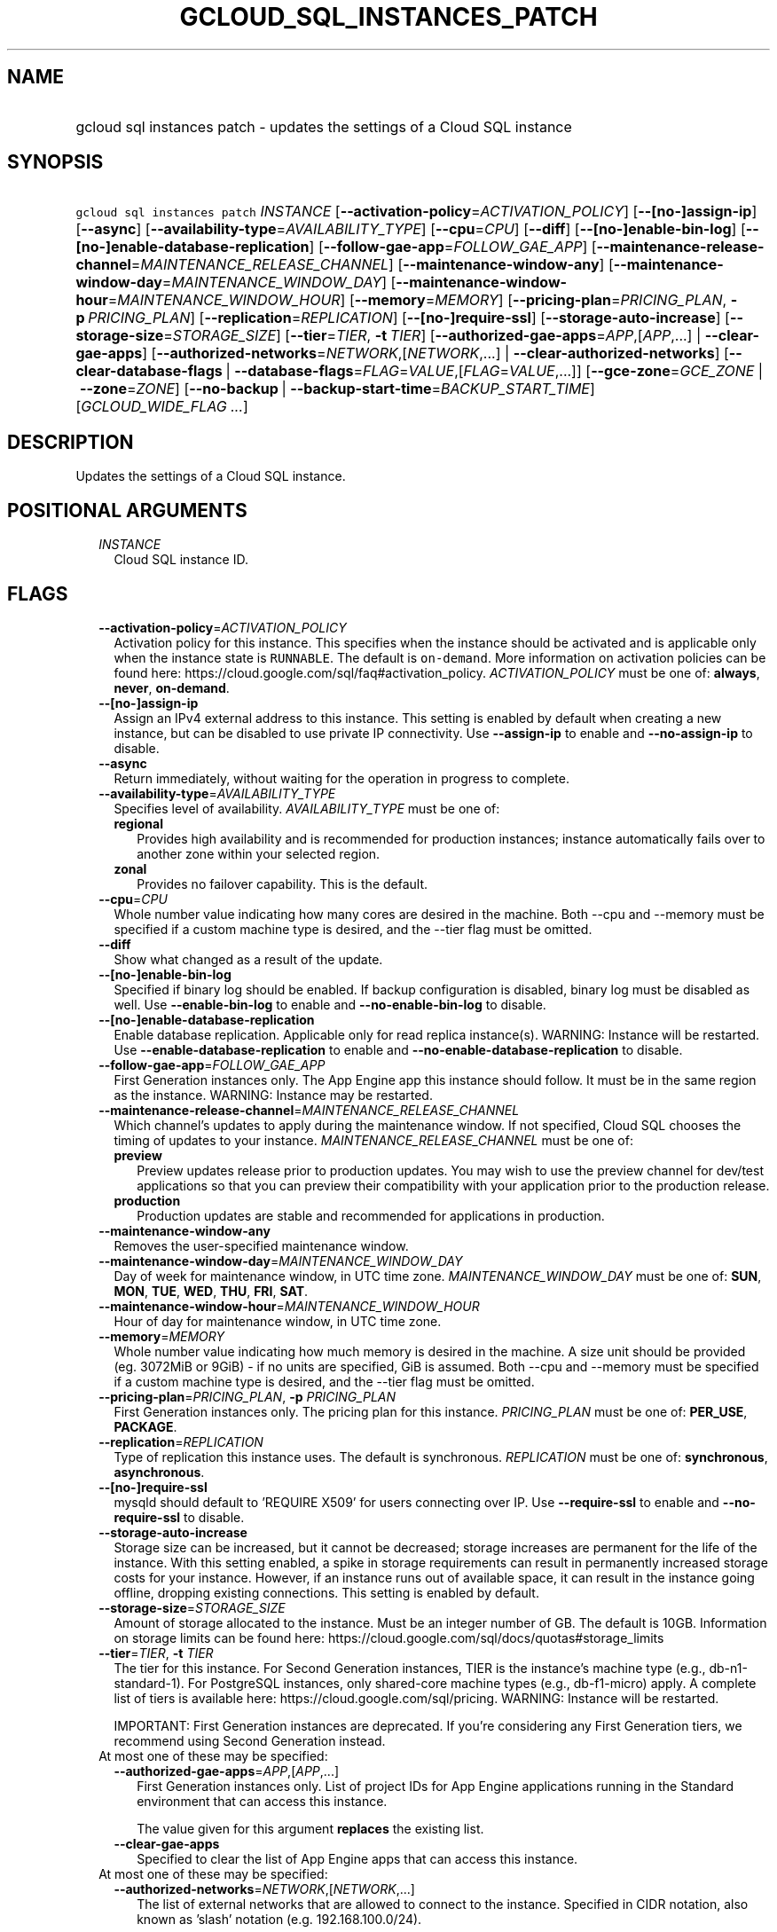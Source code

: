
.TH "GCLOUD_SQL_INSTANCES_PATCH" 1



.SH "NAME"
.HP
gcloud sql instances patch \- updates the settings of a Cloud SQL instance



.SH "SYNOPSIS"
.HP
\f5gcloud sql instances patch\fR \fIINSTANCE\fR [\fB\-\-activation\-policy\fR=\fIACTIVATION_POLICY\fR] [\fB\-\-[no\-]assign\-ip\fR] [\fB\-\-async\fR] [\fB\-\-availability\-type\fR=\fIAVAILABILITY_TYPE\fR] [\fB\-\-cpu\fR=\fICPU\fR] [\fB\-\-diff\fR] [\fB\-\-[no\-]enable\-bin\-log\fR] [\fB\-\-[no\-]enable\-database\-replication\fR] [\fB\-\-follow\-gae\-app\fR=\fIFOLLOW_GAE_APP\fR] [\fB\-\-maintenance\-release\-channel\fR=\fIMAINTENANCE_RELEASE_CHANNEL\fR] [\fB\-\-maintenance\-window\-any\fR] [\fB\-\-maintenance\-window\-day\fR=\fIMAINTENANCE_WINDOW_DAY\fR] [\fB\-\-maintenance\-window\-hour\fR=\fIMAINTENANCE_WINDOW_HOUR\fR] [\fB\-\-memory\fR=\fIMEMORY\fR] [\fB\-\-pricing\-plan\fR=\fIPRICING_PLAN\fR,\ \fB\-p\fR\ \fIPRICING_PLAN\fR] [\fB\-\-replication\fR=\fIREPLICATION\fR] [\fB\-\-[no\-]require\-ssl\fR] [\fB\-\-storage\-auto\-increase\fR] [\fB\-\-storage\-size\fR=\fISTORAGE_SIZE\fR] [\fB\-\-tier\fR=\fITIER\fR,\ \fB\-t\fR\ \fITIER\fR] [\fB\-\-authorized\-gae\-apps\fR=\fIAPP\fR,[\fIAPP\fR,...]\ |\ \fB\-\-clear\-gae\-apps\fR] [\fB\-\-authorized\-networks\fR=\fINETWORK\fR,[\fINETWORK\fR,...]\ |\ \fB\-\-clear\-authorized\-networks\fR] [\fB\-\-clear\-database\-flags\fR\ |\ \fB\-\-database\-flags\fR=\fIFLAG\fR=\fIVALUE\fR,[\fIFLAG\fR=\fIVALUE\fR,...]] [\fB\-\-gce\-zone\fR=\fIGCE_ZONE\fR\ |\ \fB\-\-zone\fR=\fIZONE\fR] [\fB\-\-no\-backup\fR\ |\ \fB\-\-backup\-start\-time\fR=\fIBACKUP_START_TIME\fR] [\fIGCLOUD_WIDE_FLAG\ ...\fR]



.SH "DESCRIPTION"

Updates the settings of a Cloud SQL instance.



.SH "POSITIONAL ARGUMENTS"

.RS 2m
.TP 2m
\fIINSTANCE\fR
Cloud SQL instance ID.


.RE
.sp

.SH "FLAGS"

.RS 2m
.TP 2m
\fB\-\-activation\-policy\fR=\fIACTIVATION_POLICY\fR
Activation policy for this instance. This specifies when the instance should be
activated and is applicable only when the instance state is \f5RUNNABLE\fR. The
default is \f5on\-demand\fR. More information on activation policies can be
found here: https://cloud.google.com/sql/faq#activation_policy.
\fIACTIVATION_POLICY\fR must be one of: \fBalways\fR, \fBnever\fR,
\fBon\-demand\fR.

.TP 2m
\fB\-\-[no\-]assign\-ip\fR
Assign an IPv4 external address to this instance. This setting is enabled by
default when creating a new instance, but can be disabled to use private IP
connectivity. Use \fB\-\-assign\-ip\fR to enable and \fB\-\-no\-assign\-ip\fR to
disable.

.TP 2m
\fB\-\-async\fR
Return immediately, without waiting for the operation in progress to complete.

.TP 2m
\fB\-\-availability\-type\fR=\fIAVAILABILITY_TYPE\fR
Specifies level of availability. \fIAVAILABILITY_TYPE\fR must be one of:

.RS 2m
.TP 2m
\fBregional\fR
Provides high availability and is recommended for production instances; instance
automatically fails over to another zone within your selected region.
.TP 2m
\fBzonal\fR
Provides no failover capability. This is the default.
.RE
.sp


.TP 2m
\fB\-\-cpu\fR=\fICPU\fR
Whole number value indicating how many cores are desired in the machine. Both
\-\-cpu and \-\-memory must be specified if a custom machine type is desired,
and the \-\-tier flag must be omitted.

.TP 2m
\fB\-\-diff\fR
Show what changed as a result of the update.

.TP 2m
\fB\-\-[no\-]enable\-bin\-log\fR
Specified if binary log should be enabled. If backup configuration is disabled,
binary log must be disabled as well. Use \fB\-\-enable\-bin\-log\fR to enable
and \fB\-\-no\-enable\-bin\-log\fR to disable.

.TP 2m
\fB\-\-[no\-]enable\-database\-replication\fR
Enable database replication. Applicable only for read replica instance(s).
WARNING: Instance will be restarted. Use \fB\-\-enable\-database\-replication\fR
to enable and \fB\-\-no\-enable\-database\-replication\fR to disable.

.TP 2m
\fB\-\-follow\-gae\-app\fR=\fIFOLLOW_GAE_APP\fR
First Generation instances only. The App Engine app this instance should follow.
It must be in the same region as the instance. WARNING: Instance may be
restarted.

.TP 2m
\fB\-\-maintenance\-release\-channel\fR=\fIMAINTENANCE_RELEASE_CHANNEL\fR
Which channel's updates to apply during the maintenance window. If not
specified, Cloud SQL chooses the timing of updates to your instance.
\fIMAINTENANCE_RELEASE_CHANNEL\fR must be one of:

.RS 2m
.TP 2m
\fBpreview\fR
Preview updates release prior to production updates. You may wish to use the
preview channel for dev/test applications so that you can preview their
compatibility with your application prior to the production release.
.TP 2m
\fBproduction\fR
Production updates are stable and recommended for applications in production.
.RE
.sp


.TP 2m
\fB\-\-maintenance\-window\-any\fR
Removes the user\-specified maintenance window.

.TP 2m
\fB\-\-maintenance\-window\-day\fR=\fIMAINTENANCE_WINDOW_DAY\fR
Day of week for maintenance window, in UTC time zone.
\fIMAINTENANCE_WINDOW_DAY\fR must be one of: \fBSUN\fR, \fBMON\fR, \fBTUE\fR,
\fBWED\fR, \fBTHU\fR, \fBFRI\fR, \fBSAT\fR.

.TP 2m
\fB\-\-maintenance\-window\-hour\fR=\fIMAINTENANCE_WINDOW_HOUR\fR
Hour of day for maintenance window, in UTC time zone.

.TP 2m
\fB\-\-memory\fR=\fIMEMORY\fR
Whole number value indicating how much memory is desired in the machine. A size
unit should be provided (eg. 3072MiB or 9GiB) \- if no units are specified, GiB
is assumed. Both \-\-cpu and \-\-memory must be specified if a custom machine
type is desired, and the \-\-tier flag must be omitted.

.TP 2m
\fB\-\-pricing\-plan\fR=\fIPRICING_PLAN\fR, \fB\-p\fR \fIPRICING_PLAN\fR
First Generation instances only. The pricing plan for this instance.
\fIPRICING_PLAN\fR must be one of: \fBPER_USE\fR, \fBPACKAGE\fR.

.TP 2m
\fB\-\-replication\fR=\fIREPLICATION\fR
Type of replication this instance uses. The default is synchronous.
\fIREPLICATION\fR must be one of: \fBsynchronous\fR, \fBasynchronous\fR.

.TP 2m
\fB\-\-[no\-]require\-ssl\fR
mysqld should default to 'REQUIRE X509' for users connecting over IP. Use
\fB\-\-require\-ssl\fR to enable and \fB\-\-no\-require\-ssl\fR to disable.

.TP 2m
\fB\-\-storage\-auto\-increase\fR
Storage size can be increased, but it cannot be decreased; storage increases are
permanent for the life of the instance. With this setting enabled, a spike in
storage requirements can result in permanently increased storage costs for your
instance. However, if an instance runs out of available space, it can result in
the instance going offline, dropping existing connections. This setting is
enabled by default.

.TP 2m
\fB\-\-storage\-size\fR=\fISTORAGE_SIZE\fR
Amount of storage allocated to the instance. Must be an integer number of GB.
The default is 10GB. Information on storage limits can be found here:
https://cloud.google.com/sql/docs/quotas#storage_limits

.TP 2m
\fB\-\-tier\fR=\fITIER\fR, \fB\-t\fR \fITIER\fR
The tier for this instance. For Second Generation instances, TIER is the
instance's machine type (e.g., db\-n1\-standard\-1). For PostgreSQL instances,
only shared\-core machine types (e.g., db\-f1\-micro) apply. A complete list of
tiers is available here: https://cloud.google.com/sql/pricing. WARNING: Instance
will be restarted.

IMPORTANT: First Generation instances are deprecated. If you're considering any
First Generation tiers, we recommend using Second Generation instead.

.TP 2m

At most one of these may be specified:

.RS 2m
.TP 2m
\fB\-\-authorized\-gae\-apps\fR=\fIAPP\fR,[\fIAPP\fR,...]
First Generation instances only. List of project IDs for App Engine applications
running in the Standard environment that can access this instance.

The value given for this argument \fBreplaces\fR the existing list.

.TP 2m
\fB\-\-clear\-gae\-apps\fR
Specified to clear the list of App Engine apps that can access this instance.

.RE
.sp
.TP 2m

At most one of these may be specified:

.RS 2m
.TP 2m
\fB\-\-authorized\-networks\fR=\fINETWORK\fR,[\fINETWORK\fR,...]
The list of external networks that are allowed to connect to the instance.
Specified in CIDR notation, also known as 'slash' notation (e.g.
192.168.100.0/24).

The value given for this argument \fBreplaces\fR the existing list.

.TP 2m
\fB\-\-clear\-authorized\-networks\fR
Clear the list of external networks that are allowed to connect to the instance.

.RE
.sp
.TP 2m

At most one of these may be specified:

.RS 2m
.TP 2m
\fB\-\-clear\-database\-flags\fR
Clear the database flags set on the instance. WARNING: Instance will be
restarted.

.TP 2m
\fB\-\-database\-flags\fR=\fIFLAG\fR=\fIVALUE\fR,[\fIFLAG\fR=\fIVALUE\fR,...]
Comma\-separated list of database flags to set on the instance. Use an equals
sign to separate flag name and value. Flags without values, like
skip_grant_tables, can be written out without a value after, e.g.,
\f5skip_grant_tables=\fR. Use on/off for booleans. View the Instance Resource
API for allowed flags. (e.g., \f5\-\-database\-flags
max_allowed_packet=55555,skip_grant_tables=,log_output=1\fR)

.RE
.sp
.TP 2m

At most one of these may be specified:

.RS 2m
.TP 2m
\fB\-\-gce\-zone\fR=\fIGCE_ZONE\fR
(DEPRECATED) Preferred Compute Engine zone (e.g. us\-central1\-a,
us\-central1\-b, etc.). WARNING: Instance may be restarted.

Flag \f5\-\-gce\-zone\fR is deprecated and will be removed by release 255.0.0.
Use \f5\-\-zone\fR instead.

.TP 2m
\fB\-\-zone\fR=\fIZONE\fR
Preferred Compute Engine zone (e.g. us\-central1\-a, us\-central1\-b, etc.).
WARNING: Instance may be restarted.

.RE
.sp
.TP 2m

At most one of these may be specified:

.RS 2m
.TP 2m
\fB\-\-no\-backup\fR
Specified if daily backup should be disabled.

.TP 2m
\fB\-\-backup\-start\-time\fR=\fIBACKUP_START_TIME\fR
Start time of daily backups, specified in the 24 hour format \- HH:MM, in the
UTC timezone.


.RE
.RE
.sp

.SH "GCLOUD WIDE FLAGS"

These flags are available to all commands: \-\-account, \-\-billing\-project,
\-\-configuration, \-\-flags\-file, \-\-flatten, \-\-format, \-\-help,
\-\-impersonate\-service\-account, \-\-log\-http, \-\-project, \-\-quiet,
\-\-trace\-token, \-\-user\-output\-enabled, \-\-verbosity. Run \fB$ gcloud
help\fR for details.



.SH "NOTES"

These variants are also available:

.RS 2m
$ gcloud alpha sql instances patch
$ gcloud beta sql instances patch
.RE

